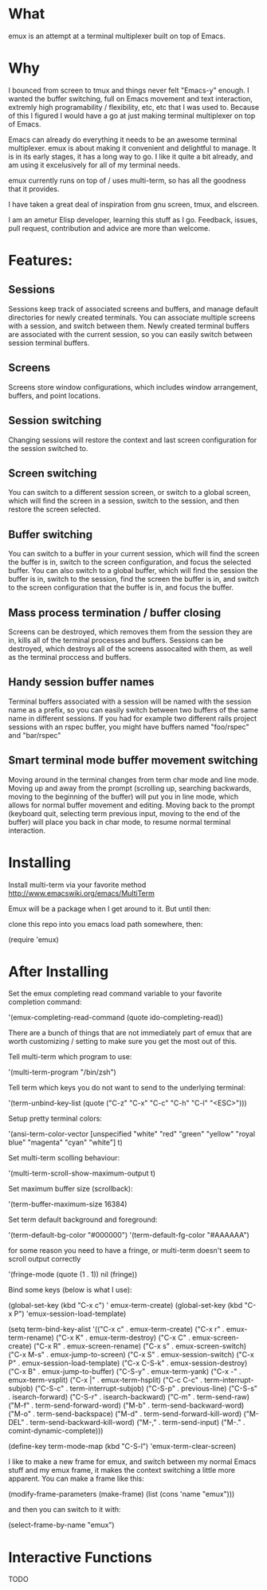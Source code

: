 * What

emux is an attempt at a terminal multiplexer built on top of Emacs.

* Why

I bounced from screen to tmux and things never felt "Emacs-y" enough. I
wanted the buffer switching, full on Emacs movement and text interaction,
extremly high programability / flexibility, etc, etc that I was used
to. Because of this I figured I would have a go at just making terminal multiplexer on top
of Emacs.

Emacs can already do everything it needs to be an awesome terminal
multiplexer. emux is about making it convenient and delightful to manage.  It is in its early stages, it has a long way to
go. I like it quite a bit already, and am using it excelusively for all of my terminal
needs.

emux currently runs on top of / uses multi-term, so has all the
goodness that it provides.

I have taken a great deal of inspiration from gnu screen, tmux, and elscreen.

I am an ametur Elisp developer, learning this stuff as I go.  Feedback, issues, pull request,
contribution and advice are more than welcome.

* Features:
** Sessions
  Sessions keep track of associated screens and buffers, and manage default
  directories for newly created terminals.  You can associate multiple
  screens with a session, and switch between them.  Newly created
  terminal buffers are associated with the current session, so you can
  easily switch between session terminal buffers.

** Screens
  Screens store window configurations, which includes window
  arrangement, buffers, and point locations.

** Session switching
  Changing sessions will restore the context and last screen
  configuration for the session switched to.

** Screen switching
  You can switch to a different session screen, or switch to a global
  screen, which will find the screen in a session, switch to the
  session, and then restore the screen selected.

** Buffer switching
  You can switch to a buffer in your current session, which will find
  the screen the buffer is in, switch to the screen configuration, and
  focus the selected buffer.  You can also switch to a global buffer,
  which will find the session the buffer is in, switch to the session,
  find the screen the buffer is in, and switch to the screen
  configuration that the buffer is in, and focus the buffer.

** Mass process termination / buffer closing
  Screens can be destroyed, which removes them from the session they
  are in, kills all of the terminal processes and buffers. Sessions
  can be destroyed, which destroys all of the screens assocaited with
  them, as well as the terminal proccess and buffers.

** Handy session buffer names
  Terminal buffers associated with a session will be named with the
  session name as a prefix, so you can easily switch between two
  buffers of the same name in different sessions. If you had for
  example two different rails project sessions with an rspec buffer,
  you might have buffers named "foo/rspec" and "bar/rspec"

** Smart terminal mode buffer movement switching
  Moving around in the terminal changes from term char mode and line
  mode.  Moving up and away from the prompt (scrolling up, searching
  backwards, moving to the beginning of the buffer) will put you in line mode,
  which allows for normal buffer movement and editing.  Moving back to
  the prompt (keyboard quit, selecting term previous input, moving to the end of the buffer) will
  place you back in char mode, to resume normal terminal interaction.

* Installing

Install multi-term via your favorite method http://www.emacswiki.org/emacs/MultiTerm

Emux will be a package when I get around to it.  But until then:

clone this repo into you emacs load path somewhere, then:

    (require 'emux)

* After Installing

Set the emux completing read command variable to your favorite
completion command:

  '(emux-completing-read-command (quote ido-completing-read))

There are a bunch of things that are not immediately part of emux that
are worth customizing / setting to make sure you get
the most out of this.

Tell multi-term which program to use:

  '(multi-term-program "/bin/zsh")

Tell term which keys you do not want to send to the underlying terminal:

  '(term-unbind-key-list (quote ("C-z" "C-x" "C-c" "C-h" "C-l" "<ESC>")))

Setup pretty terminal colors:

  '(ansi-term-color-vector [unspecified "white" "red" "green" "yellow"
  "royal blue" "magenta" "cyan" "white"] t)

Set multi-term scolling behaviour:

  '(multi-term-scroll-show-maximum-output t)

Set maximum buffer size (scrollback):

  '(term-buffer-maximum-size 16384)

Set term default background and foreground:

 '(term-default-bg-color "#000000")
 '(term-default-fg-color "#AAAAAA")


for some reason you need to have a fringe, or multi-term doesn't seem
to scroll output correctly

'(fringe-mode (quote (1 . 1)) nil (fringe))

Bind some keys (below is what I use):

  (global-set-key (kbd "C-x c") '
emux-term-create)
  (global-set-key (kbd "C-x P") 'emux-session-load-template)

  (setq
   term-bind-key-alist
   '(("C-x c" . emux-term-create)
     ("C-x r" . emux-term-rename)
     ("C-x K" . emux-term-destroy)
     ("C-x C" . emux-screen-create)
     ("C-x R" . emux-screen-rename)
     ("C-x s" . emux-screen-switch)
     ("C-x M-s" . emux-jump-to-screen)
     ("C-x S" . emux-session-switch)
     ("C-x P" . emux-session-load-template)
     ("C-x C-S-k" . emux-session-destroy)
     ("C-x B" . emux-jump-to-buffer)
     ("C-S-y" . emux-term-yank)
     ("C-x -" . emux-term-vsplit)
     ("C-x |" . emux-term-hsplit)
     ("C-c C-c" . term-interrupt-subjob)
     ("C-S-c" . term-interrupt-subjob)
     ("C-S-p" . previous-line)
     ("C-S-s" . isearch-forward)
     ("C-S-r" . isearch-backward)
     ("C-m" . term-send-raw)
     ("M-f" . term-send-forward-word)
     ("M-b" . term-send-backward-word)
     ("M-o" . term-send-backspace)
     ("M-d" . term-send-forward-kill-word)
     ("M-DEL" . term-send-backward-kill-word)
     ("M-," . term-send-input)
     ("M-." . comint-dynamic-complete)))

  (define-key term-mode-map (kbd "C-S-l") 'emux-term-clear-screen)

I like to make a new frame for emux, and switch between my normal
Emacs stuff and my emux frame, it makes the context switching a little
more apparent.  You can make a frame like this:

(modify-frame-parameters (make-frame) (list (cons 'name "emux")))

and then you can switch to it with:

(select-frame-by-name "emux")
* Interactive Functions
TODO
